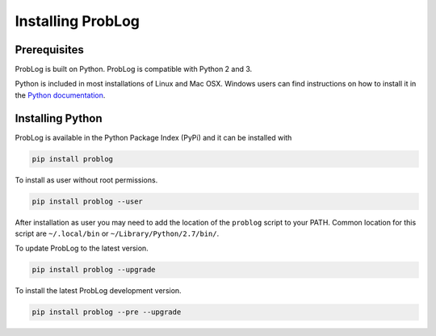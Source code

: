 Installing ProbLog
==================

Prerequisites
-------------

ProbLog is built on Python.
ProbLog is compatible with Python 2 and 3.

Python is included in most installations of Linux and Mac OSX.
Windows users can find instructions on how to install it in the
`Python documentation <https://docs.python.org/3.5/using/windows.html>`_.

Installing Python
-----------------

ProbLog is available in the Python Package Index (PyPi) and it can be installed with


.. code-block:: bash

    pip install problog


To install as user without root permissions.

.. code-block:: bash

    pip install problog --user

After installation as user you may need to add the location of the ``problog`` script to your PATH.
Common location for this script are ``~/.local/bin`` or ``~/Library/Python/2.7/bin/``.


To update ProbLog to the latest version.

.. code-block:: bash

   pip install problog --upgrade

To install the latest ProbLog development version.

.. code-block:: bash

   pip install problog --pre --upgrade
